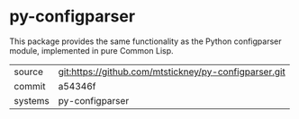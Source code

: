 * py-configparser

This package provides the same functionality as the Python
configparser module, implemented in pure Common Lisp.

|---------+-------------------------------------------------------|
| source  | git:https://github.com/mtstickney/py-configparser.git |
| commit  | a54346f                                               |
| systems | py-configparser                                       |
|---------+-------------------------------------------------------|
